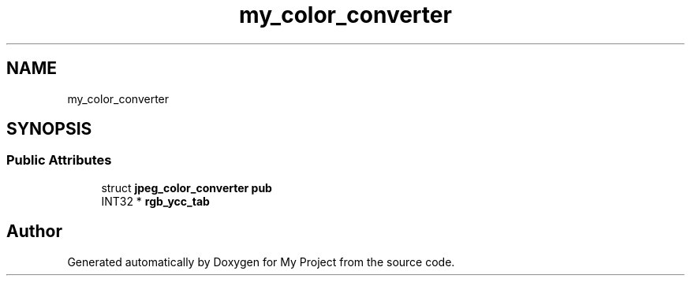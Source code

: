 .TH "my_color_converter" 3 "Wed Feb 1 2023" "Version Version 0.0" "My Project" \" -*- nroff -*-
.ad l
.nh
.SH NAME
my_color_converter
.SH SYNOPSIS
.br
.PP
.SS "Public Attributes"

.in +1c
.ti -1c
.RI "struct \fBjpeg_color_converter\fP \fBpub\fP"
.br
.ti -1c
.RI "INT32 * \fBrgb_ycc_tab\fP"
.br
.in -1c

.SH "Author"
.PP 
Generated automatically by Doxygen for My Project from the source code\&.
